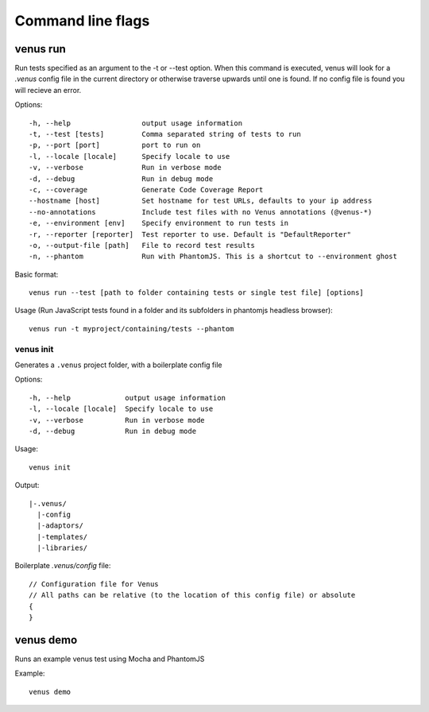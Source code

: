 .. _command_line_flags:

***************
Command line flags
***************

venus run
----

Run tests specified as an argument to the -t or --test option. When this command is executed, venus will look for a `.venus` config file in the current directory or otherwise traverse upwards until one is found. If no config file is found you will recieve an error.

Options:
::

   -h, --help                 output usage information
   -t, --test [tests]         Comma separated string of tests to run
   -p, --port [port]          port to run on
   -l, --locale [locale]      Specify locale to use
   -v, --verbose              Run in verbose mode
   -d, --debug                Run in debug mode
   -c, --coverage             Generate Code Coverage Report
   --hostname [host]          Set hostname for test URLs, defaults to your ip address
   --no-annotations           Include test files with no Venus annotations (@venus-*)
   -e, --environment [env]    Specify environment to run tests in
   -r, --reporter [reporter]  Test reporter to use. Default is "DefaultReporter"
   -o, --output-file [path]   File to record test results
   -n, --phantom              Run with PhantomJS. This is a shortcut to --environment ghost

Basic format:
::

  venus run --test [path to folder containing tests or single test file] [options]

Usage (Run JavaScript tests found in a folder and its subfolders in phantomjs headless browser):
::

  venus run -t myproject/containing/tests --phantom

----------
venus init
----------

Generates a ``.venus`` project folder, with a boilerplate config file

Options:
::

  -h, --help             output usage information
  -l, --locale [locale]  Specify locale to use
  -v, --verbose          Run in verbose mode
  -d, --debug            Run in debug mode

Usage:
::

  venus init

Output:
::

  |-.venus/
    |-config
    |-adaptors/
    |-templates/
    |-libraries/

Boilerplate `.venus/config` file:

::

  // Configuration file for Venus
  // All paths can be relative (to the location of this config file) or absolute
  {
  }

venus demo
----

Runs an example venus test using Mocha and PhantomJS

Example: 

::

  venus demo
